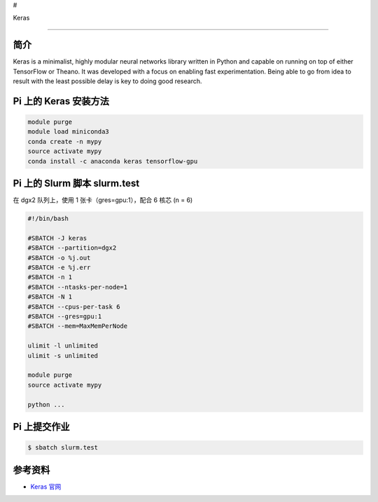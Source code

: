 #

.. raw:: html

   <center>

Keras

.. raw:: html

   </center>

--------------

简介
----

Keras is a minimalist, highly modular neural networks library written in
Python and capable on running on top of either TensorFlow or Theano. It
was developed with a focus on enabling fast experimentation. Being able
to go from idea to result with the least possible delay is key to doing
good research.

Pi 上的 Keras 安装方法
----------------------

.. code:: bash

   module purge
   module load miniconda3
   conda create -n mypy
   source activate mypy
   conda install -c anaconda keras tensorflow-gpu

Pi 上的 Slurm 脚本 slurm.test
-----------------------------

在 dgx2 队列上，使用 1 张卡（gres=gpu:1），配合 6 核芯 (n = 6)

.. code:: bash

   #!/bin/bash

   #SBATCH -J keras
   #SBATCH --partition=dgx2
   #SBATCH -o %j.out
   #SBATCH -e %j.err
   #SBATCH -n 1
   #SBATCH --ntasks-per-node=1
   #SBATCH -N 1
   #SBATCH --cpus-per-task 6
   #SBATCH --gres=gpu:1
   #SBATCH --mem=MaxMemPerNode

   ulimit -l unlimited
   ulimit -s unlimited

   module purge
   source activate mypy

   python ...

Pi 上提交作业
-------------

.. code:: bash

   $ sbatch slurm.test

参考资料
--------

-  `Keras 官网 <https://keras.io/>`__
